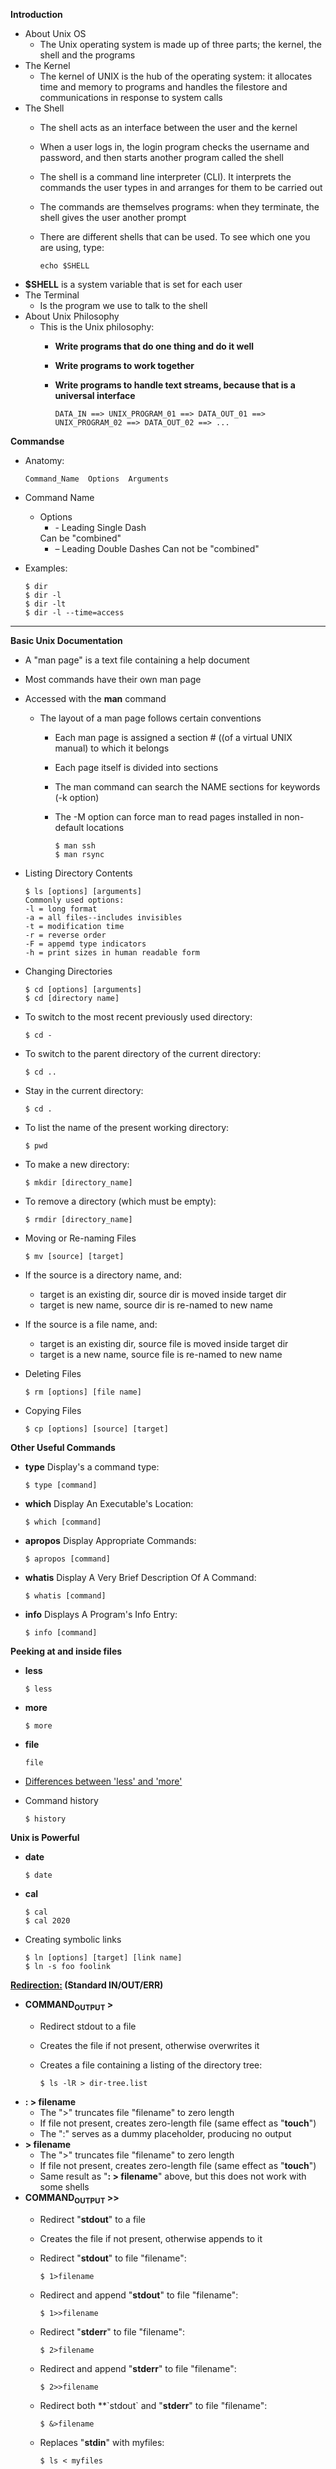 # #+TITLE: Digital Biology
#+AUTHOR: Rodolfo Aramayo
#+EMAIL: raramayo@tamu.edu
#+STARTUP: align
*Introduction*
+ About Unix OS
 + The Unix operating system is made up of three parts; the kernel, the shell and the programs
+ The Kernel
 + The kernel of UNIX is the hub of the operating system: it allocates
   time and memory to programs and handles the filestore and
   communications in response to system calls
+ The Shell
 + The shell acts as an interface between the user and the kernel
 + When a user logs in, the login program checks the username and password, and then starts another program called the shell
 + The shell is a command line interpreter (CLI). It interprets the commands the user types in and arranges for them to be carried out
 + The commands are themselves programs: when they terminate, the shell gives the user another prompt
 + There are different shells that can be used. To see which one you are using, type:
   : echo $SHELL
+ *$SHELL* is a system variable that is set for each user
+ The Terminal
 + Is the program we use to talk to the shell
 # + [[http://www.lynda.com/Linux-tutorials/Unix-philosophy/435539/482247-4.html][About Unix Philosophy]]
+ About Unix Philosophy
 + This is the Unix philosophy:
  + *Write programs that do one thing and do it well*
  + *Write programs to work together*
  + *Write programs to handle text streams, because that is a universal interface*
    : DATA_IN ==> UNIX_PROGRAM_01 ==> DATA_OUT_01 ==> UNIX_PROGRAM_02 ==> DATA_OUT_02 ==> ...
# + [[http://www.lynda.com/Linux-tutorials/Use-pipes-connect-commands-together/435539/482248-4.html][Pipes]]
# + [[http://www.lynda.com/Linux-tutorials/Understand-how-commands-structured/435539/482234-4.html][Understand how commands are structured]]
# + [[http://www.lynda.com/Linux-tutorials/Write-commands-shell-prompt/435539/482235-4.html][Write commands in a shell at the prompt]]
# + [[http://www.lynda.com/Linux-tutorials/Helpful-keyboard-shortcuts-terminal/435539/482236-4.html][Helpful keyboard shortcuts in the terminal]]
# + [[http://www.lynda.com/Linux-tutorials/Find-help-commands/435539/482237-4.html][Find help for commands]]
# + [[http://www.lynda.com/Linux-tutorials/Explore-navigate-filesystem/435539/482239-4.html][Explore and navigate the filesystem]]
# + [[http://www.lynda.com/Linux-tutorials/little-more-about-ls/435539/482240-4.html][A little more about 'ls']]
# + [[http://www.lynda.com/Linux-tutorials/Create-remove-folders/435539/482241-4.html][Create and remove folders]]
# + [[http://www.lynda.com/Linux-tutorials/Copy-move-delete-files-folders/435539/482242-4.html][Copy, move, and delete files and folders]]
# + [[http://www.lynda.com/Linux-tutorials/Find-files-from-command-line/435539/482243-4.html][Find files from the command line]]
# + [[http://www.lynda.com/Linux-tutorials/Understand-user-roles-sudo/435539/482244-4.html][Understand user roles and sudo]]
# + [[http://www.lynda.com/Linux-tutorials/Understand-file-permissions/435539/482245-4.html][Understand file permissions]]
# + [[http://www.lynda.com/Linux-tutorials/Peek-files-cat-head-tail-less/435539/482249-4.html][Peek at files with cat, head, tail, and less]]
# + [[http://www.lynda.com/Linux-tutorials/Stdin-stdout-stderr-output-redirection/435539/482255-4.html][Stdin, stdout, stderr, and output redirection]]
*Commandse*
+ Anatomy:
  : Command_Name  Options  Arguments
+ Command Name
  + Options
    + - Leading Single Dash  
	Can be "combined"
    + -- Leading Double Dashes  
	 Can not be "combined"
+ Examples:
  : $ dir
  : $ dir -l
  : $ dir -lt
  : $ dir -l --time=access
------------
*Basic Unix Documentation*
+ A "man page" is a text file containing a help document
+ Most commands have their own man page
+ Accessed with the *man* command
 + The layout of a man page follows certain conventions
  + Each man page is assigned a section # ((of a virtual UNIX manual) to which it belongs
  + Each page itself is divided into sections
  + The man command can search the NAME sections for keywords (-k option)
  + The -M option can force man to read pages installed in non-default locations
    : $ man ssh
    : $ man rsync
+ Listing Directory Contents
  : $ ls [options] [arguments]
  : Commonly used options:
  : -l = long format
  : -a = all files--includes invisibles
  : -t = modification time
  : -r = reverse order
  : -F = appemd type indicators
  : -h = print sizes in human readable form
+ Changing Directories
  : $ cd [options] [arguments]
  : $ cd [directory name]
+ To switch to the most recent previously used directory:
  : $ cd -
+ To switch to the parent directory of the current directory:
  : $ cd ..
+ Stay in the current directory: 
  : $ cd .
+ To list the name of the present working directory:
  : $ pwd
+ To make a new directory:
  : $ mkdir [directory_name]
+ To remove a directory (which must be empty):
  : $ rmdir [directory_name]
+ Moving or Re-naming Files
  : $ mv [source] [target]
+ If the source is a directory name, and:
  + target is an existing dir, source dir is moved inside target dir
  + target is new name, source dir is re-named to new name
+ If the source is a file name, and:
  + target is an existing dir, source file is moved inside target dir
  + target is a new name, source file is re-named to new name
+ Deleting Files
  : $ rm [options] [file name]
+ Copying Files
  : $ cp [options] [source] [target]
*Other Useful Commands*
+ *type* Display's a command type:
  : $ type [command]
+ *which* Display An Executable's Location:
  : $ which [command]
+ *apropos* Display Appropriate Commands:
  : $ apropos [command]
+ *whatis*  Display A Very Brief Description Of A Command:
  : $ whatis [command]
+ *info* Displays A Program's Info Entry:
  : $ info [command]
*Peeking at and inside files*
+ *less* 
  : $ less
+ *more* 
  : $ more
+ *file* 
  : file
+ [[http://beginnerlinuxtutorial.com/help-tutorial/basic-linux-commands/linux-more-and-less-commands/][Differences between 'less' and 'more']]
+ Command history
  : $ history
*Unix is Powerful*
+ *date*
  : $ date
+ *cal*
  : $ cal
  : $ cal 2020
+ Creating symbolic links
  : $ ln [options] [target] [link name]
  : $ ln -s foo foolink
*[[http://www.tldp.org/LDP/abs/html/io-redirection.html][Redirection:]] (Standard IN/OUT/ERR)*
+ *COMMAND_OUTPUT >*
  + Redirect stdout to a file
  + Creates the file if not present, otherwise overwrites it
  + Creates a file containing a listing of the directory tree:
    : $ ls -lR > dir-tree.list
+ *: > filename*
  + The ">" truncates file "filename" to zero length
  + If file not present, creates zero-length file (same effect as "*touch*")
  + The ":" serves as a dummy placeholder, producing no output
+ *> filename*
  + The ">" truncates file "filename" to zero length
  + If file not present, creates zero-length file (same effect as "*touch*")
  + Same result as "*: > filename*" above, but this does not work with some shells
+ *COMMAND_OUTPUT >>*
  + Redirect "*stdout*" to a file
  + Creates the file if not present, otherwise appends to it
  + Redirect "*stdout*" to file "filename":
    : $ 1>filename
  + Redirect and append "*stdout*" to file "filename":
    : $ 1>>filename
  + Redirect "*stderr*" to file "filename":
    : $ 2>filename
  + Redirect and append "*stderr*" to file "filename":
    : $ 2>>filename
  + Redirect both **`stdout` and "*stderr*" to file "filename":
    : $ &>filename
  + Replaces "*stdin*" with myfiles:
    : $ ls < myfiles
*Combining Commands (Piping)*
+ Passes output from cmd1 to cmd2:
  : $ cmd1 | cmd2
+ First executes cmd1, then cmd2:
  : $ cmd1 ; cmd2
+ Executes cmd2 only on cmd1 success
  : $ (cmd1 ; cmd2) 
  : $ cmd1 && cmd2
+ Executes cmd2 only on cmd fail
  : $ cmd1 || cmd2
+ The UNIX Filesystem
  : $ cd /
  : $ tree
  : tree -df
+ Absolute Pathnames
  : $ cd /home
  : $ cd /usr/local
+ Relative Pathnames
  : $ cd ../
  : $ cd ~/Videos
  : $ pwd
  : $ cd ../../
  : $ pwd
+ A Closer Look at  the *ls* Command
 + [[./01C_Unix101.dir/Slide37.png][ls Command]]
+ [[http://en.flossmanuals.net/command-line/permissions/][File Ownership  and Permissions]]
 + [[./01C_Unix101.dir/Slide38.png][Permissions]]
 + [[./01C_Unix101.dir/Slide39.png][Directory Permissions]]
 + [[http://ss64.com/bash/chmod.html][Permissions]]
------------
+ The *chmod* Command
 + [[./01C_Unix101.dir/Slide40.png][chmod]]
------------
+ Disk Space
  : du
  : du -hd 0 .
  : du -hd 1 .
  : df
  : df -h
+ Aliases
  : ll
  : alias ll
  : alias ll="ls"
  : ll
  : unalias ll
+ To correct for this last command we might need to *reload* the SHELL Environmental variables
  : source ~/.bashrc
  : . ~/.bashrc
*Shell Startup Files*
+ To see how many of these files are in your directory, we will combine the `ll` with a `wild_card: *`:
  : $ ll ~/.bash*
+ To read these files we will use the program *less*
  : $ less ~/.bashrc
  : $ ~/.bash_profile
------------
+ *Authors:* Rodolfo Aramayo - raramayo@tamu.edu
------------
+ *License:* [[http://creativecommons.org/licenses/by-nc-sa/3.0/][All content produced in this site is licensed by: CC BY-NC-SA 3.0]]
